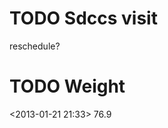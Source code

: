 #+LAST_MOBILE_CHANGE: 2013-01-10 20:03:10
































* TODO Sdccs visit
  :PROPERTIES:
  :ID:       6cc11f2c-2289-4a42-b231-c4c50845319f
  :END:
reschedule? 


* TODO Weight
  :PROPERTIES:
  :ID:       a0728c2d-04f9-4826-83fe-52144bfc6897
  :END: 
<2013-01-21 21:33>
76.9
